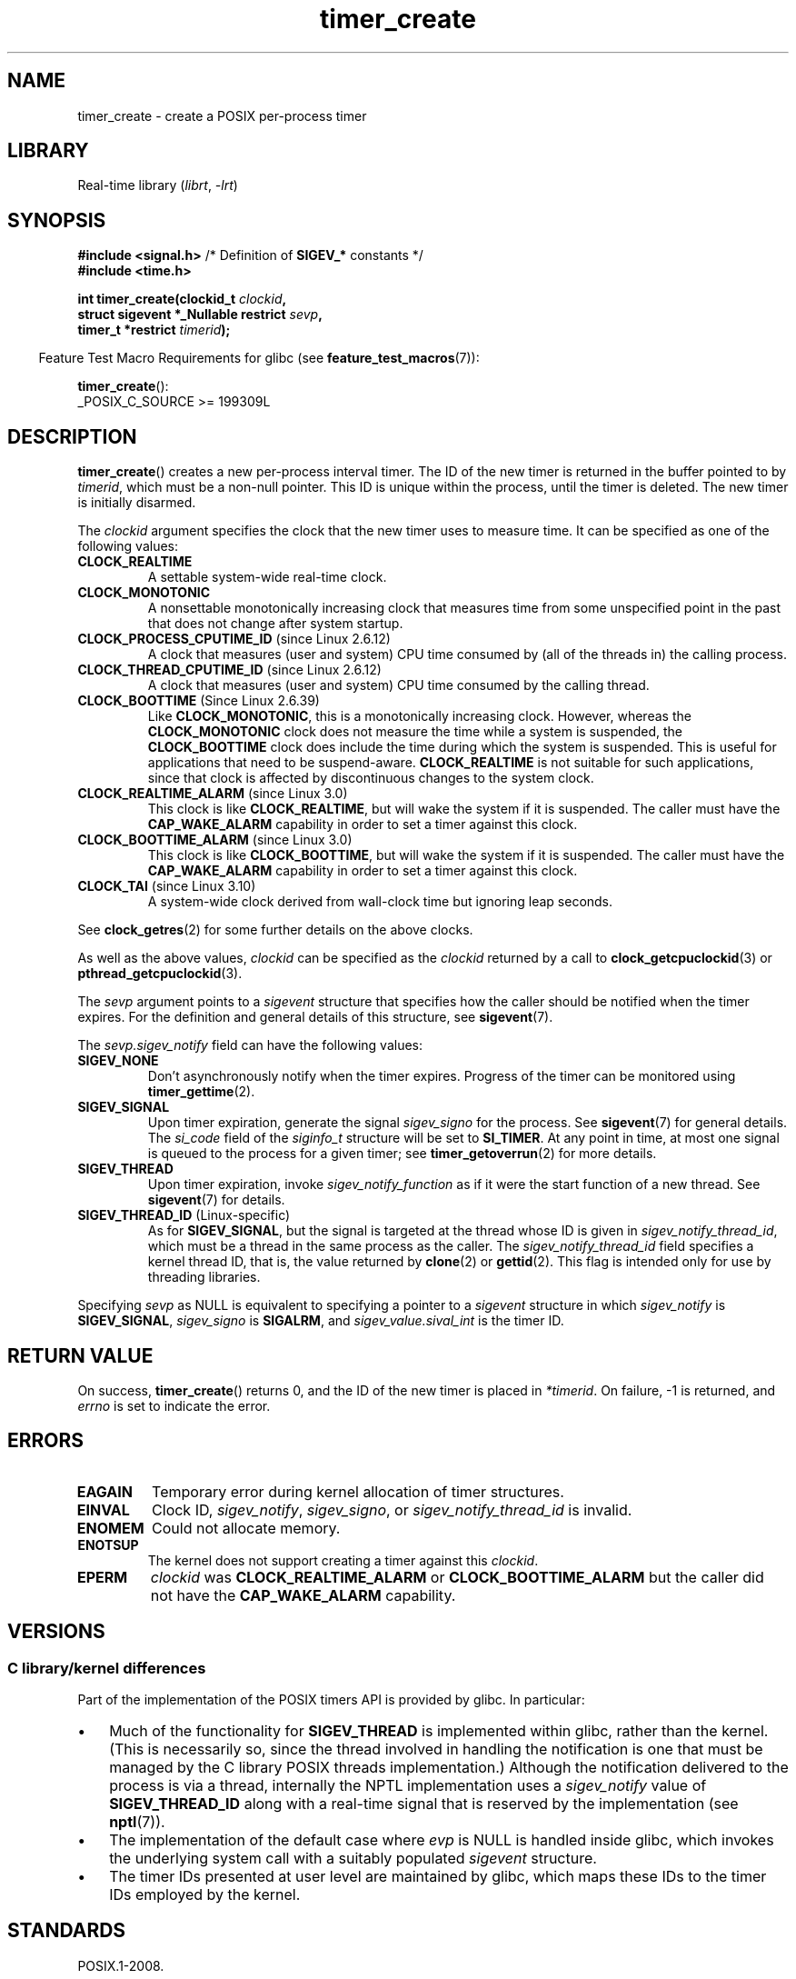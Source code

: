 .\" Copyright (c) 2009 Linux Foundation, written by Michael Kerrisk
.\"     <mtk.manpages@gmail.com>
.\"
.\" SPDX-License-Identifier: Linux-man-pages-copyleft
.\"
.TH timer_create 2 (date) "Linux man-pages (unreleased)"
.SH NAME
timer_create \- create a POSIX per-process timer
.SH LIBRARY
Real-time library
.RI ( librt ", " \-lrt )
.SH SYNOPSIS
.nf
.BR "#include <signal.h>" "           /* Definition of " SIGEV_* " constants */"
.B  #include <time.h>
.PP
.BI "int timer_create(clockid_t " clockid ,
.BI "                 struct sigevent *_Nullable restrict " sevp ,
.BI "                 timer_t *restrict " timerid );
.fi
.PP
.RS -4
Feature Test Macro Requirements for glibc (see
.BR feature_test_macros (7)):
.RE
.PP
.BR timer_create ():
.nf
    _POSIX_C_SOURCE >= 199309L
.fi
.SH DESCRIPTION
.BR timer_create ()
creates a new per-process interval timer.
The ID of the new timer is returned in the buffer pointed to by
.IR timerid ,
which must be a non-null pointer.
This ID is unique within the process, until the timer is deleted.
The new timer is initially disarmed.
.PP
The
.I clockid
argument specifies the clock that the new timer uses to measure time.
It can be specified as one of the following values:
.TP
.B CLOCK_REALTIME
A settable system-wide real-time clock.
.TP
.B CLOCK_MONOTONIC
A nonsettable monotonically increasing clock that measures time
from some unspecified point in the past that does not change
after system startup.
.\" Note: the CLOCK_MONOTONIC_RAW clock added for clock_gettime()
.\" in Linux 2.6.28 is not supported for POSIX timers -- mtk, Feb 2009
.TP
.BR CLOCK_PROCESS_CPUTIME_ID " (since Linux 2.6.12)"
A clock that measures (user and system) CPU time consumed by
(all of the threads in) the calling process.
.TP
.BR CLOCK_THREAD_CPUTIME_ID " (since Linux 2.6.12)"
A clock that measures (user and system) CPU time consumed by
the calling thread.
.\" The CLOCK_MONOTONIC_RAW that was added in Linux 2.6.28 can't be used
.\" to create a timer -- mtk, Feb 2009
.TP
.BR CLOCK_BOOTTIME " (Since Linux 2.6.39)"
.\" commit 70a08cca1227dc31c784ec930099a4417a06e7d0
Like
.BR CLOCK_MONOTONIC ,
this is a monotonically increasing clock.
However, whereas the
.B CLOCK_MONOTONIC
clock does not measure the time while a system is suspended, the
.B CLOCK_BOOTTIME
clock does include the time during which the system is suspended.
This is useful for applications that need to be suspend-aware.
.B CLOCK_REALTIME
is not suitable for such applications, since that clock is affected
by discontinuous changes to the system clock.
.TP
.BR CLOCK_REALTIME_ALARM " (since Linux 3.0)"
.\" commit 9a7adcf5c6dea63d2e47e6f6d2f7a6c9f48b9337
This clock is like
.BR CLOCK_REALTIME ,
but will wake the system if it is suspended.
The caller must have the
.B CAP_WAKE_ALARM
capability in order to set a timer against this clock.
.TP
.BR CLOCK_BOOTTIME_ALARM " (since Linux 3.0)"
.\" commit 9a7adcf5c6dea63d2e47e6f6d2f7a6c9f48b9337
This clock is like
.BR CLOCK_BOOTTIME ,
but will wake the system if it is suspended.
The caller must have the
.B CAP_WAKE_ALARM
capability in order to set a timer against this clock.
.TP
.BR CLOCK_TAI " (since Linux 3.10)"
A system-wide clock derived from wall-clock time but ignoring leap seconds.
.PP
See
.BR clock_getres (2)
for some further details on the above clocks.
.PP
As well as the above values,
.I clockid
can be specified as the
.I clockid
returned by a call to
.BR clock_getcpuclockid (3)
or
.BR pthread_getcpuclockid (3).
.PP
The
.I sevp
argument points to a
.I sigevent
structure that specifies how the caller
should be notified when the timer expires.
For the definition and general details of this structure, see
.BR sigevent (7).
.PP
The
.I sevp.sigev_notify
field can have the following values:
.TP
.B SIGEV_NONE
Don't asynchronously notify when the timer expires.
Progress of the timer can be monitored using
.BR timer_gettime (2).
.TP
.B SIGEV_SIGNAL
Upon timer expiration, generate the signal
.I sigev_signo
for the process.
See
.BR sigevent (7)
for general details.
The
.I si_code
field of the
.I siginfo_t
structure will be set to
.BR SI_TIMER .
At any point in time,
at most one signal is queued to the process for a given timer; see
.BR timer_getoverrun (2)
for more details.
.TP
.B SIGEV_THREAD
Upon timer expiration, invoke
.I sigev_notify_function
as if it were the start function of a new thread.
See
.BR sigevent (7)
for details.
.TP
.BR SIGEV_THREAD_ID " (Linux-specific)"
As for
.BR SIGEV_SIGNAL ,
but the signal is targeted at the thread whose ID is given in
.IR sigev_notify_thread_id ,
which must be a thread in the same process as the caller.
The
.I sigev_notify_thread_id
field specifies a kernel thread ID, that is, the value returned by
.BR clone (2)
or
.BR gettid (2).
This flag is intended only for use by threading libraries.
.PP
Specifying
.I sevp
as NULL is equivalent to specifying a pointer to a
.I sigevent
structure in which
.I sigev_notify
is
.BR SIGEV_SIGNAL ,
.I sigev_signo
is
.BR SIGALRM ,
and
.I sigev_value.sival_int
is the timer ID.
.SH RETURN VALUE
On success,
.BR timer_create ()
returns 0, and the ID of the new timer is placed in
.IR *timerid .
On failure, \-1 is returned, and
.I errno
is set to indicate the error.
.SH ERRORS
.TP
.B EAGAIN
Temporary error during kernel allocation of timer structures.
.TP
.B EINVAL
Clock ID,
.IR sigev_notify ,
.IR sigev_signo ,
or
.I sigev_notify_thread_id
is invalid.
.TP
.B ENOMEM
.\" glibc layer: malloc()
Could not allocate memory.
.TP
.B ENOTSUP
The kernel does not support creating a timer against this
.IR clockid .
.TP
.B EPERM
.I clockid
was
.B CLOCK_REALTIME_ALARM
or
.B CLOCK_BOOTTIME_ALARM
but the caller did not have the
.B CAP_WAKE_ALARM
capability.
.SH VERSIONS
.SS C library/kernel differences
Part of the implementation of the POSIX timers API is provided by glibc.
.\" See nptl/sysdeps/unix/sysv/linux/timer_create.c
In particular:
.IP \[bu] 3
Much of the functionality for
.B SIGEV_THREAD
is implemented within glibc, rather than the kernel.
(This is necessarily so,
since the thread involved in handling the notification is one
that must be managed by the C library POSIX threads implementation.)
Although the notification delivered to the process is via a thread,
internally the NPTL implementation uses a
.I sigev_notify
value of
.B SIGEV_THREAD_ID
along with a real-time signal that is reserved by the implementation (see
.BR nptl (7)).
.IP \[bu]
The implementation of the default case where
.I evp
is NULL is handled inside glibc,
which invokes the underlying system call with a suitably populated
.I sigevent
structure.
.IP \[bu]
The timer IDs presented at user level are maintained by glibc,
which maps these IDs to the timer IDs employed by the kernel.
.\" See the glibc source file kernel-posix-timers.h for the structure
.\" that glibc uses to map user-space timer IDs to kernel timer IDs
.\" The kernel-level timer ID is exposed via siginfo.si_tid.
.SH STANDARDS
POSIX.1-2008.
.SH HISTORY
Linux 2.6.
POSIX.1-2001.
.PP
Prior to Linux 2.6,
glibc provided an incomplete user-space implementation
.RB ( CLOCK_REALTIME
timers only) using POSIX threads,
and before glibc 2.17,
.\" glibc commit 93a78ac437ba44f493333d7e2a4b0249839ce460
the implementation falls back to this technique on systems
running kernels older than Linux 2.6.
.SH NOTES
A program may create multiple interval timers using
.BR timer_create ().
.PP
Timers are not inherited by the child of a
.BR fork (2),
and are disarmed and deleted during an
.BR execve (2).
.PP
The kernel preallocates a "queued real-time signal"
for each timer created using
.BR timer_create ().
Consequently, the number of timers is limited by the
.B RLIMIT_SIGPENDING
resource limit (see
.BR setrlimit (2)).
.PP
The timers created by
.BR timer_create ()
are commonly known as "POSIX (interval) timers".
The POSIX timers API consists of the following interfaces:
.TP
.BR timer_create ()
Create a timer.
.TP
.BR timer_settime (2)
Arm (start) or disarm (stop) a timer.
.TP
.BR timer_gettime (2)
Fetch the time remaining until the next expiration of a timer,
along with the interval setting of the timer.
.TP
.BR timer_getoverrun (2)
Return the overrun count for the last timer expiration.
.TP
.BR timer_delete (2)
Disarm and delete a timer.
.PP
Since Linux 3.10, the
.IR /proc/ pid /timers
file can be used to list the POSIX timers for the process with PID
.IR pid .
See
.BR proc (5)
for further information.
.PP
Since Linux 4.10,
.\" baa73d9e478ff32d62f3f9422822b59dd9a95a21
support for POSIX timers is a configurable option that is enabled by default.
Kernel support can be disabled via the
.B CONFIG_POSIX_TIMERS
option.
.SH EXAMPLES
The program below takes two arguments: a sleep period in seconds,
and a timer frequency in nanoseconds.
The program establishes a handler for the signal it uses for the timer,
blocks that signal,
creates and arms a timer that expires with the given frequency,
sleeps for the specified number of seconds,
and then unblocks the timer signal.
Assuming that the timer expired at least once while the program slept,
the signal handler will be invoked,
and the handler displays some information about the timer notification.
The program terminates after one invocation of the signal handler.
.PP
In the following example run, the program sleeps for 1 second,
after creating a timer that has a frequency of 100 nanoseconds.
By the time the signal is unblocked and delivered,
there have been around ten million overruns.
.PP
.in +4n
.EX
$ \fB./a.out 1 100\fP
Establishing handler for signal 34
Blocking signal 34
timer ID is 0x804c008
Sleeping for 1 seconds
Unblocking signal 34
Caught signal 34
    sival_ptr = 0xbfb174f4;     *sival_ptr = 0x804c008
    overrun count = 10004886
.EE
.in
.SS Program source
\&
.\" SRC BEGIN (timer_create.c)
.EX
#include <signal.h>
#include <stdint.h>
#include <stdio.h>
#include <stdlib.h>
#include <time.h>
#include <unistd.h>
\&
#define CLOCKID CLOCK_REALTIME
#define SIG SIGRTMIN
\&
#define errExit(msg)    do { perror(msg); exit(EXIT_FAILURE); \e
                        } while (0)
\&
static void
print_siginfo(siginfo_t *si)
{
    int      or;
    timer_t  *tidp;
\&
    tidp = si\->si_value.sival_ptr;
\&
    printf("    sival_ptr = %p; ", si\->si_value.sival_ptr);
    printf("    *sival_ptr = %#jx\en", (uintmax_t) *tidp);
\&
    or = timer_getoverrun(*tidp);
    if (or == \-1)
        errExit("timer_getoverrun");
    else
        printf("    overrun count = %d\en", or);
}
\&
static void
handler(int sig, siginfo_t *si, void *uc)
{
    /* Note: calling printf() from a signal handler is not safe
       (and should not be done in production programs), since
       printf() is not async\-signal\-safe; see signal\-safety(7).
       Nevertheless, we use printf() here as a simple way of
       showing that the handler was called. */
\&
    printf("Caught signal %d\en", sig);
    print_siginfo(si);
    signal(sig, SIG_IGN);
}
\&
int
main(int argc, char *argv[])
{
    timer_t            timerid;
    sigset_t           mask;
    long long          freq_nanosecs;
    struct sigevent    sev;
    struct sigaction   sa;
    struct itimerspec  its;
\&
    if (argc != 3) {
        fprintf(stderr, "Usage: %s <sleep\-secs> <freq\-nanosecs>\en",
                argv[0]);
        exit(EXIT_FAILURE);
    }
\&
    /* Establish handler for timer signal. */
\&
    printf("Establishing handler for signal %d\en", SIG);
    sa.sa_flags = SA_SIGINFO;
    sa.sa_sigaction = handler;
    sigemptyset(&sa.sa_mask);
    if (sigaction(SIG, &sa, NULL) == \-1)
        errExit("sigaction");
\&
    /* Block timer signal temporarily. */
\&
    printf("Blocking signal %d\en", SIG);
    sigemptyset(&mask);
    sigaddset(&mask, SIG);
    if (sigprocmask(SIG_SETMASK, &mask, NULL) == \-1)
        errExit("sigprocmask");
\&
    /* Create the timer. */
\&
    sev.sigev_notify = SIGEV_SIGNAL;
    sev.sigev_signo = SIG;
    sev.sigev_value.sival_ptr = &timerid;
    if (timer_create(CLOCKID, &sev, &timerid) == \-1)
        errExit("timer_create");
\&
    printf("timer ID is %#jx\en", (uintmax_t) timerid);
\&
    /* Start the timer. */
\&
    freq_nanosecs = atoll(argv[2]);
    its.it_value.tv_sec = freq_nanosecs / 1000000000;
    its.it_value.tv_nsec = freq_nanosecs % 1000000000;
    its.it_interval.tv_sec = its.it_value.tv_sec;
    its.it_interval.tv_nsec = its.it_value.tv_nsec;
\&
    if (timer_settime(timerid, 0, &its, NULL) == \-1)
         errExit("timer_settime");
\&
    /* Sleep for a while; meanwhile, the timer may expire
       multiple times. */
\&
    printf("Sleeping for %d seconds\en", atoi(argv[1]));
    sleep(atoi(argv[1]));
\&
    /* Unlock the timer signal, so that timer notification
       can be delivered. */
\&
    printf("Unblocking signal %d\en", SIG);
    if (sigprocmask(SIG_UNBLOCK, &mask, NULL) == \-1)
        errExit("sigprocmask");
\&
    exit(EXIT_SUCCESS);
}
.EE
.\" SRC END
.SH SEE ALSO
.ad l
.nh
.BR clock_gettime (2),
.BR setitimer (2),
.BR timer_delete (2),
.BR timer_getoverrun (2),
.BR timer_settime (2),
.BR timerfd_create (2),
.BR clock_getcpuclockid (3),
.BR pthread_getcpuclockid (3),
.BR pthreads (7),
.BR sigevent (7),
.BR signal (7),
.BR time (7)
